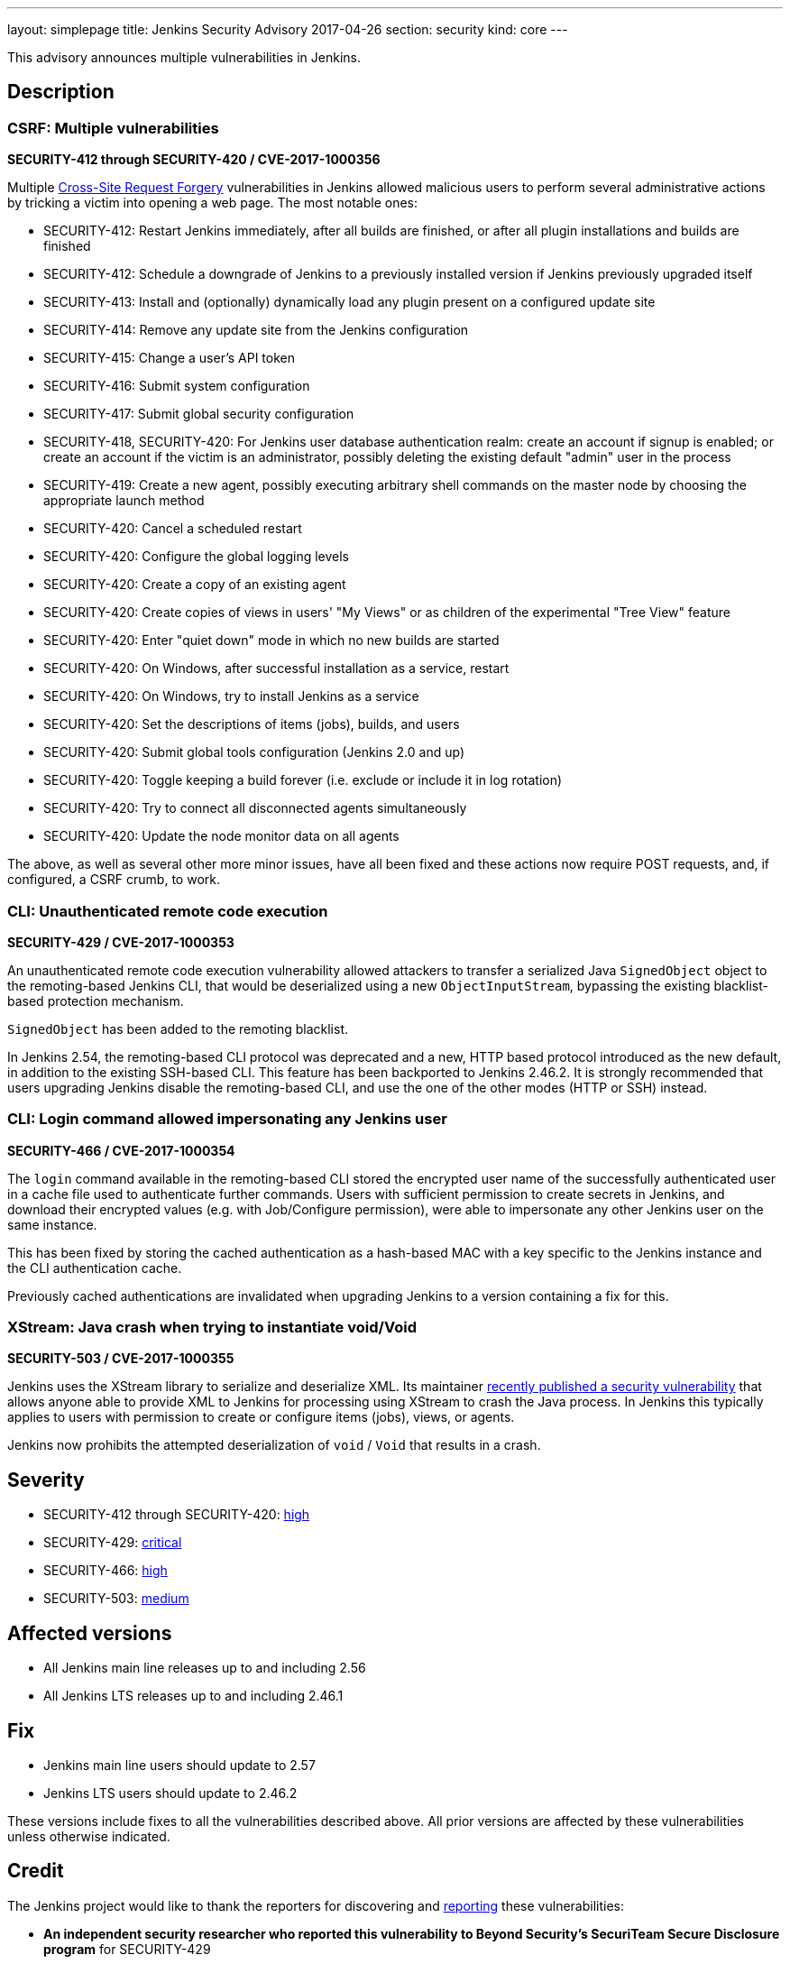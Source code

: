 ---
layout: simplepage
title: Jenkins Security Advisory 2017-04-26
section: security
kind: core
---

This advisory announces multiple vulnerabilities in Jenkins.

== Description

=== CSRF: Multiple vulnerabilities
*SECURITY-412 through SECURITY-420 / CVE-2017-1000356*

Multiple link:https://en.wikipedia.org/wiki/Cross-site_request_forgery[Cross-Site Request Forgery] vulnerabilities in Jenkins allowed malicious users to perform several administrative actions by tricking a victim into opening a web page.
The most notable ones:

* SECURITY-412: Restart Jenkins immediately, after all builds are finished, or after all plugin installations and builds are finished
* SECURITY-412: Schedule a downgrade of Jenkins to a previously installed version if Jenkins previously upgraded itself
* SECURITY-413: Install and (optionally) dynamically load any plugin present on a configured update site
* SECURITY-414: Remove any update site from the Jenkins configuration
* SECURITY-415: Change a user's API token
* SECURITY-416: Submit system configuration
* SECURITY-417: Submit global security configuration
* SECURITY-418, SECURITY-420: For Jenkins user database authentication realm: create an account if signup is enabled; or create an account if the victim is an administrator, possibly deleting the existing default "admin" user in the process
* SECURITY-419: Create a new agent, possibly executing arbitrary shell commands on the master node by choosing the appropriate launch method
* SECURITY-420: Cancel a scheduled restart
* SECURITY-420: Configure the global logging levels
* SECURITY-420: Create a copy of an existing agent
* SECURITY-420: Create copies of views in users' "My Views" or as children of the experimental "Tree View" feature
* SECURITY-420: Enter "quiet down" mode in which no new builds are started
* SECURITY-420: On Windows, after successful installation as a service, restart
* SECURITY-420: On Windows, try to install Jenkins as a service
* SECURITY-420: Set the descriptions of items (jobs), builds, and users
* SECURITY-420: Submit global tools configuration (Jenkins 2.0 and up)
* SECURITY-420: Toggle keeping a build forever (i.e. exclude or include it in log rotation)
* SECURITY-420: Try to connect all disconnected agents simultaneously
* SECURITY-420: Update the node monitor data on all agents

The above, as well as several other more minor issues, have all been fixed and these actions now require POST requests, and, if configured, a CSRF crumb, to work.

=== CLI: Unauthenticated remote code execution
*SECURITY-429 / CVE-2017-1000353*

An unauthenticated remote code execution vulnerability allowed attackers to transfer a serialized Java `SignedObject` object to the remoting-based Jenkins CLI, that would be deserialized using a new `ObjectInputStream`, bypassing the existing blacklist-based protection mechanism.

`SignedObject` has been added to the remoting blacklist.

In Jenkins 2.54, the remoting-based CLI protocol was deprecated and a new, HTTP based protocol introduced as the new default, in addition to the existing SSH-based CLI.
This feature has been backported to Jenkins 2.46.2.
It is strongly recommended that users upgrading Jenkins disable the remoting-based CLI, and use the one of the other modes (HTTP or SSH) instead.

=== CLI: Login command allowed impersonating any Jenkins user
*SECURITY-466 / CVE-2017-1000354*

The `login` command available in the remoting-based CLI stored the encrypted user name of the successfully authenticated user in a cache file used to authenticate further commands.
Users with sufficient permission to create secrets in Jenkins, and download their encrypted values (e.g. with Job/Configure permission), were able to impersonate any other Jenkins user on the same instance.

This has been fixed by storing the cached authentication as a hash-based MAC with a key specific to the Jenkins instance and the CLI authentication cache.

Previously cached authentications are invalidated when upgrading Jenkins to a version containing a fix for this.

=== XStream: Java crash when trying to instantiate void/Void
*SECURITY-503 / CVE-2017-1000355*

Jenkins uses the XStream library to serialize and deserialize XML.
Its maintainer link:http://www.openwall.com/lists/oss-security/2017/04/03/4[recently published a security vulnerability] that allows anyone able to provide XML to Jenkins for processing using XStream to crash the Java process.
In Jenkins this typically applies to users with permission to create or configure items (jobs), views, or agents.

Jenkins now prohibits the attempted deserialization of `void` / `Void` that results in a crash.



== Severity

* SECURITY-412 through SECURITY-420: link:http://www.first.org/cvss/calculator/3.0#CVSS:3.0/AV:N/AC:L/PR:N/UI:R/S:U/C:H/I:H/A:H[high]
* SECURITY-429: link:http://www.first.org/cvss/calculator/3.0#CVSS:3.0/AV:N/AC:L/PR:N/UI:N/S:U/C:H/I:H/A:H[critical]
* SECURITY-466: link:http://www.first.org/cvss/calculator/3.0#CVSS:3.0/AV:N/AC:L/PR:L/UI:N/S:U/C:H/I:H/A:H[high]
* SECURITY-503: https://www.first.org/cvss/calculator/3.0#CVSS:3.0/AV:N/AC:L/PR:L/UI:N/S:U/C:N/I:N/A:H[medium]


== Affected versions

* All Jenkins main line releases up to and including 2.56
* All Jenkins LTS releases up to and including 2.46.1



== Fix

* Jenkins main line users should update to 2.57
* Jenkins LTS users should update to 2.46.2

These versions include fixes to all the vulnerabilities described above.
All prior versions are affected by these vulnerabilities unless otherwise indicated.



== Credit

The Jenkins project would like to thank the reporters for discovering and link:/security/#reporting-vulnerabilities[reporting] these vulnerabilities:

* *An independent security researcher who reported this vulnerability to Beyond Security’s SecuriTeam Secure Disclosure program* for SECURITY-429
* *Jesse Glick, CloudBees, Inc.* for SECURITY-466
* *Steve Marlowe <smarlowe@cisco.com> of Cisco ASIG* for SECURITY-412, SECURITY-413, SECURITY-414, SECURITY-415, SECURITY-416, SECURITY-417, SECURITY-418, and SECURITY-419

== Other Resources

* link:/blog/2017/04/26/security-advisory/[Announcement blog post]

